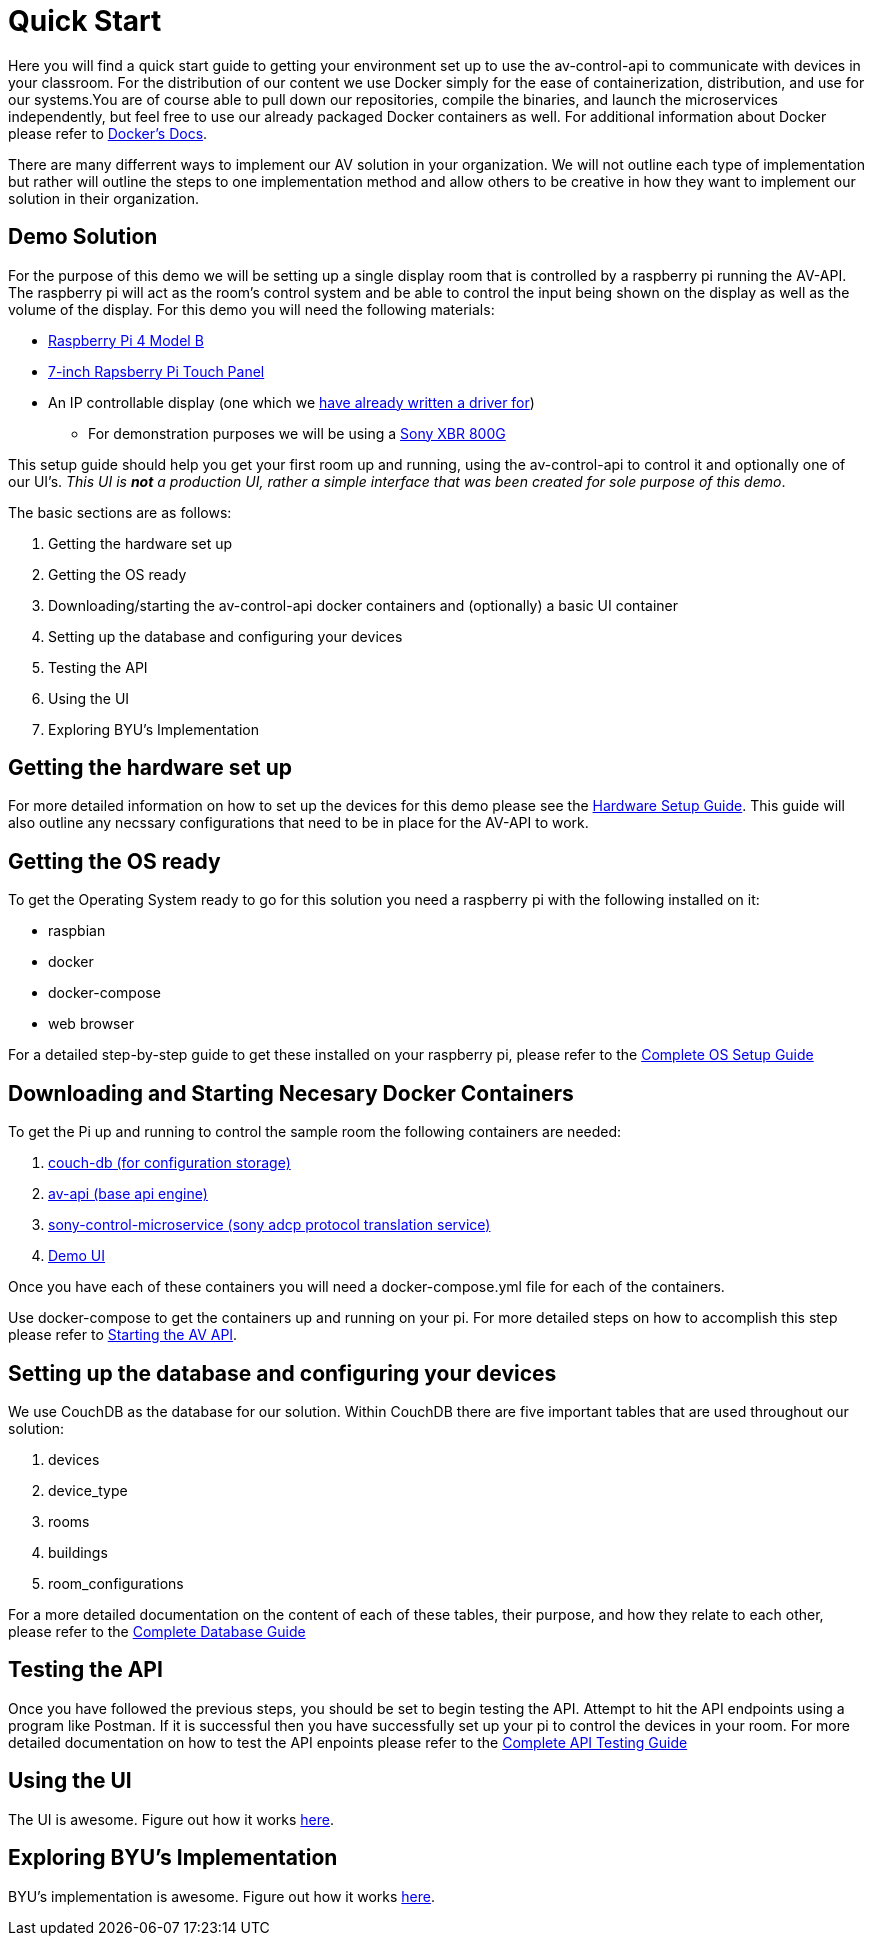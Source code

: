 = Quick Start

Here you will find a quick start guide to getting your environment set up to use the av-control-api to communicate with devices in your classroom. For the distribution of our content we use Docker simply for the ease of containerization, distribution, and use for our systems.You are of course able to pull down our repositories, compile the binaries, and launch the microservices independently, but feel free to use our already packaged Docker containers as well. For additional information about Docker please refer to https://docs.docker.com/engine/docker-overview/[Docker's Docs].

There are many differrent ways to implement our AV solution in your organization. We will not outline each type of implementation but rather will outline
the steps to one implementation method and allow others to be creative in how they want to implement our solution in their organization.

== Demo Solution

For the purpose of this demo we will be setting up a single display room that is controlled by a raspberry pi running the AV-API. The raspberry pi will act as the room's control system and be able to control the input being shown on the display as well as the volume of the display. For this demo you will need the following materials:

* https://www.raspberrypi.org/products/raspberry-pi-4-model-b/[Raspberry Pi 4 Model B]
* https://www.raspberrypi.org/products/raspberry-pi-touch-display/[7-inch Rapsberry Pi Touch Panel]
* An IP controllable display (one which we xref:hardwareList.adoc[have already written a driver for])
** For demonstration purposes we will be using a https://www.sony.com/electronics/televisions/xbr-x800g-x805g-x807g-series[Sony XBR 800G]

This setup guide should help you get your first room up and running, using the av-control-api to control it and optionally one of our UI's. _This UI is *not* a production UI, rather a simple interface that was been created for sole purpose of this demo_.

The basic sections are as follows:

. Getting the hardware set up
. Getting the OS ready
. Downloading/starting the av-control-api docker containers and (optionally) a basic UI container
. Setting up the database and configuring your devices
. Testing the API
. Using the UI
. Exploring BYU's Implementation

== Getting the hardware set up

For more detailed information on how to set up the devices for this demo please see the xref:hardwareSetup.adoc[Hardware Setup Guide]. This guide will also outline any necssary configurations that need to be in place for the AV-API to work.

== Getting the OS ready

To get the Operating System ready to go for this solution you need a raspberry pi with the following installed on it:

* raspbian
* docker
* docker-compose
* web browser

For a detailed step-by-step guide to get these installed on your raspberry pi, please refer to the xref:OS.adoc[Complete OS Setup Guide]

== Downloading and Starting Necesary Docker Containers

To get the Pi up and running to control the sample room the following containers are needed:

. https://github.com/byuoitav/couch-db-repl[couch-db (for configuration storage)]
. https://github.com/byuoitav/av-api[av-api (base api engine)]
. https://github.com/byuoitav/sony-control-microservice[sony-control-microservice (sony adcp protocol translation service)]
. https://github.com/byuoitav/demoUI[Demo UI]

Once you have each of these containers you will need a docker-compose.yml file for each of the containers.

Use docker-compose to get the containers up and running on your pi. For more detailed steps on how to accomplish this step please refer to xref:startAPI.adoc[Starting the AV API].

== Setting up the database and configuring your devices

We use CouchDB as the database for our solution. Within CouchDB there are five important tables that are used throughout our solution:

. devices
. device_type
. rooms
. buildings
. room_configurations

For a more detailed documentation on the content of each of these tables, their purpose, and how they relate to each other, 
please refer to the xref:DB.adoc[Complete Database Guide]

== Testing the API

Once you have followed the previous steps, you should be set to begin testing the API. Attempt to hit the API endpoints using a program like
Postman. If it is successful then you have successfully set up your pi to control the devices in your room. For more detailed documentation
on how to test the API enpoints please refer to the xref:API.adoc[Complete API Testing Guide]

== Using the UI

The UI is awesome. Figure out how it works xref:UI.adoc[here].

== Exploring BYU's Implementation

BYU's implementation  is awesome. Figure out how it works xref:byuArchitecture.adoc[here].


